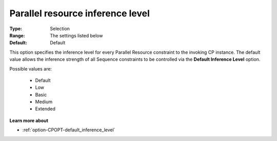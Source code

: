 .. _option-CPOPT-parallel_resource_inference_level:


Parallel resource inference level
=================================



:Type:	Selection	
:Range:	The settings listed below	
:Default:	Default	



This option specifies the inference level for every Parallel Resource constraint to the invoking CP instance. The default value allows the inference strength of all Sequence constraints to be controlled via the **Default Inference Level**  option.



Possible values are:



    *	Default
    *	Low
    *	Basic
    *	Medium
    *	Extended




**Learn more about** 

*	:ref:`option-CPOPT-default_inference_level` 
